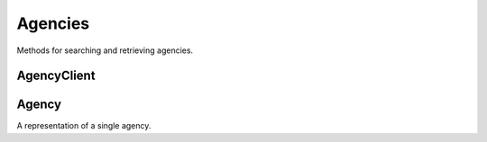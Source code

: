 Agencies
===========

Methods for searching and retrieving agencies. 

AgencyClient
----------------

.. class:: muckrock.agencies.AgencyClient
   The agency client allows access to search and retrieval of agencies via the MuckRock API. The client supports querying, listing, and retrieving specific agencies.

  .. method:: list(self, **params)
    List all agencies with optional filtering by parameters. Filters include:
      - **name**: The agency name. Partial matches are supported.
      - **jurisdiction**: the ID of the Jurisidiction the agency belongs to. 
    :param params: Query parameters to filter results (e.g., `jurisdiction`, `name`).
    :return: An :class:`APIResults` object containing the list of agencies.

  .. method:: retrieve(self, agency_id)
    Retrieve a specific agency by its unique identifier.
    :param agency_id: The unique ID of the agency to retrieve.
    :return: An :class:`Agency` object representing the requested agency.


Agency
----------------
.. class:: muckrock.agencies.Agency

  A representation of a single agency.

  .. method:: str()
    Returns a string representation of the agency, which is the `name` of the agency.

  .. attribute:: id
    The unique identifier for the agency.

  .. attribute:: name
    The name of the agency.

  .. attribute:: slug
    The slug (URL identifier) for the agency.

  .. attribute:: status
    The current operational status of the agency (e.g., pending, approved, rejected).

  .. attribute:: exempt
    Indicates whether the agency is exempt from records laws

  .. attribute:: types
    A list of types of agency (e.g., Police, Transportation, Military).

  .. attribute:: requires_proxy
    Indicates whether the agency requires a proxy because of in-state residency laws.

  .. attribute:: jurisdiction
    The jurisdiction to which the agency belongs.

  .. attribute:: parent
    The ID of the parent agency

  .. attribute:: appeal_agency
    The ID of the agency to which appeals are directed

